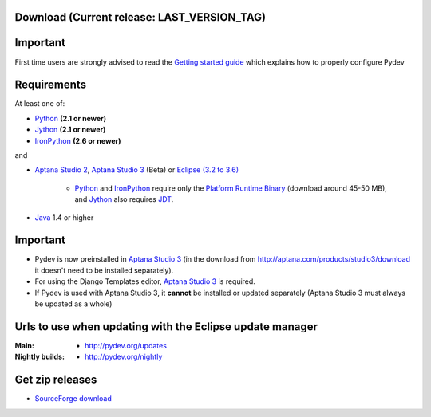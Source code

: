 
Download (Current release: **LAST_VERSION_TAG**)
~~~~~~~~~~~~~~~~~~~~~~~~~~~~~~~~~~~~~~~~~~~~~~~~~~


Important
~~~~~~~~~~~
First time users are strongly advised to read the `Getting started guide`_  which explains how to properly configure Pydev


Requirements
~~~~~~~~~~~~~

.. _Python: http://www.python.org
.. _Jython: http://www.jython.org
.. _IronPython: http://www.codeplex.com/Wiki/View.aspx?ProjectName=IronPython
.. _Eclipse (3.2 to 3.6): http://www.eclipse.org
.. _Java: http://www.javasoft.com
.. _JDT: http://www.eclipse.org/jdt/
.. _Platform Runtime Binary: http://download.eclipse.org/eclipse/downloads/
.. _`Aptana Studio 2`: http://aptana.com/products/studio2
.. _`Aptana Studio 3`: http://aptana.com/products/studio3
.. _`Getting started guide`: manual_101_root.html

At least one of:

* Python_ **(2.1 or newer)**
* Jython_ **(2.1 or newer)**
* IronPython_ **(2.6 or newer)**

and 


* `Aptana Studio 2`_, `Aptana Studio 3`_ (Beta) or `Eclipse (3.2 to 3.6)`_ 

	* Python_ and IronPython_ require only the `Platform Runtime Binary`_ (download around 45-50 MB), and Jython_ also requires JDT_.
	
* Java_ 1.4 or higher

  
Important
~~~~~~~~~~~

* Pydev is now preinstalled in `Aptana Studio 3`_ (in the download from http://aptana.com/products/studio3/download it doesn't need to be installed separately).
  
* For using the Django Templates editor, `Aptana Studio 3`_ is required.

* If Pydev is used with Aptana Studio 3, it **cannot** be installed or updated separately (Aptana Studio 3 must always be updated as a whole)




.. _http://pydev.sourceforge.net/updates: http://pydev.sourceforge.net/updates
.. _http://pydev.org/updates: http://pydev.org/updates
.. _http://pydev.org/nightly: http://pydev.org/nightly
.. _SourceForge download: http://sourceforge.net/projects/pydev/files/

Urls to use when updating with the Eclipse update manager
~~~~~~~~~~~~~~~~~~~~~~~~~~~~~~~~~~~~~~~~~~~~~~~~~~~~~~~~~

:Main:

    * `http://pydev.org/updates`_
    
:Nightly builds: 
    
    * `http://pydev.org/nightly`_

        

Get zip releases
~~~~~~~~~~~~~~~~~~

* `SourceForge download`_

    